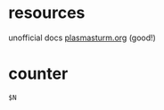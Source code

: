 
* resources
unofficial docs [[http://plasmasturm.org/code/rename/][plasmasturm.org]] (good!)

* counter
#+BEGIN_SRC 
$N
#+END_SRC
